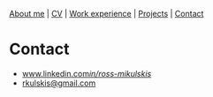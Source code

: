 #+OPTIONS: toc:nil num:nil

[[file:index.html][About me]] | [[file:resume/rossMikulskisResume.pdf][CV]] | [[file:work-experience.html][Work experience]] | [[file:projects.html][Projects]] | [[file:contact.html][Contact]]

* Contact
  - [[https://www.linkedin.com/in/ross-mikulskis/][www.linkedin.com/in/ross-mikulskis/]]
  - [[mailto:rkulskis@gmail.com][rkulskis@gmail.com]]
